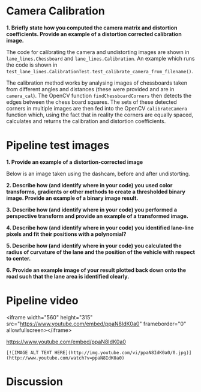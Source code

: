 
* Camera Calibration
*1. Briefly state how you computed the camera matrix and distortion coefficients. Provide an example of a distortion corrected calibration image.*

The code for calibrating the camera and undistorting images are shown in =lane_lines.Chessboard= and =lane_lines.Calibration=. An example which runs the code is shown in =test_lane_lines.CalibrationTest.test_calibrate_camera_from_filename()=.

The calibration method works by analysing images of chessboards taken from different angles and distances (these were provided and are in =camera_cal=). The OpenCV function =findChessboardCorners= then detects the edges between the chess board squares. The sets of these detected corners in multiple images are then fed into the OpenCV =calibrateCamera= function which, using the fact that in reality the corners are equally spaced, calculates and returns the calibration and distortion coefficients.

[[./writeup_images/calibration_undistorted.png]]

* Pipeline test images

*1. Provide an example of a distortion-corrected image*

Below is an image taken using the dashcam, before and after undistorting.

[[./writeup_images/dashcam_undistorted.png]]

*2. Describe how (and identify where in your code) you used color transforms, gradients or other methods to create a thresholded binary image. Provide an example of a binary image result.*

*3. Describe how (and identify where in your code) you performed a perspective transform and provide an example of a transformed image.*

*4. Describe how (and identify where in your code) you identified lane-line pixels and fit their positions with a polynomial?*

*5. Describe how (and identify where in your code) you calculated the radius of curvature of the lane and the position of the vehicle with respect to center.*

*6. Provide an example image of your result plotted back down onto the road such that the lane area is identified clearly.*

* Pipeline video
<iframe width="560" height="315" src="https://www.youtube.com/embed/ppaN8IdK0a0" frameborder="0" allowfullscreen></iframe>

https://www.youtube.com/embed/ppaN8IdK0a0

=[![IMAGE ALT TEXT HERE](http://img.youtube.com/vi/ppaN8IdK0a0/0.jpg)](http://www.youtube.com/watch?v=ppaN8IdK0a0)=

* Discussion


# Debug video for the advanced lane line detection project from the udacity self driving car engineer nano degree.
